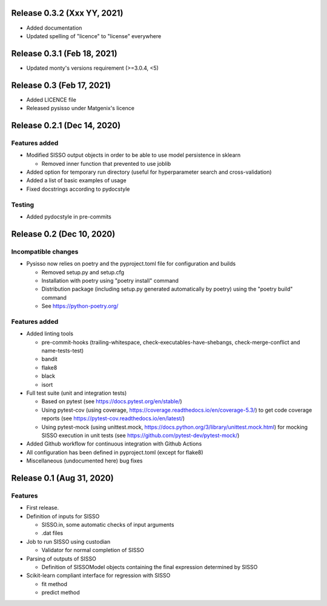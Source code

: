 
Release 0.3.2 (Xxx YY, 2021)
============================

* Added documentation
* Updated spelling of "licence" to "license" everywhere


Release 0.3.1 (Feb 18, 2021)
============================

* Updated monty's versions requirement (>=3.0.4, <5)


Release 0.3 (Feb 17, 2021)
==========================

* Added LICENCE file
* Released pysisso under Matgenix's licence


Release 0.2.1 (Dec 14, 2020)
============================

Features added
--------------

* Modified SISSO output objects in order to be able to use model persistence in sklearn

  - Removed inner function that prevented to use joblib

* Added option for temporary run directory (useful for hyperparameter search and
  cross-validation)

* Added a list of basic examples of usage

* Fixed docstrings according to pydocstyle

Testing
-------

* Added pydocstyle in pre-commits

Release 0.2 (Dec 10, 2020)
==========================

Incompatible changes
--------------------

* Pysisso now relies on poetry and the pyproject.toml file for configuration and builds

  - Removed setup.py and setup.cfg
  - Installation with poetry using "poetry install" command
  - Distribution package (including setup.py generated automatically by poetry) using
    the "poetry build" command
  - See https://python-poetry.org/

Features added
--------------

* Added linting tools

  - pre-commit-hooks (trailing-whitespace, check-executables-have-shebangs,
    check-merge-conflict and name-tests-test)
  - bandit
  - flake8
  - black
  - isort

* Full test suite (unit and integration tests)

  - Based on pytest (see https://docs.pytest.org/en/stable/)
  - Using pytest-cov (using coverage, https://coverage.readthedocs.io/en/coverage-5.3/)
    to get code coverage reports (see https://pytest-cov.readthedocs.io/en/latest/)
  - Using pytest-mock (using unittest.mock,
    https://docs.python.org/3/library/unittest.mock.html) for mocking SISSO execution
    in unit tests (see https://github.com/pytest-dev/pytest-mock/)

* Added Github workflow for continuous integration with Github Actions

* All configuration has been defined in pyproject.toml (except for flake8)

* Miscellaneous (undocumented here) bug fixes

Release 0.1 (Aug 31, 2020)
==========================

Features
--------

* First release.

* Definition of inputs for SISSO

  - SISSO.in, some automatic checks of input arguments
  - .dat files

* Job to run SISSO using custodian

  - Validator for normal completion of SISSO

* Parsing of outputs of SISSO

  - Definition of SISSOModel objects containing the final expression determined by SISSO

* Scikit-learn compliant interface for regression with SISSO

  - fit method
  - predict method